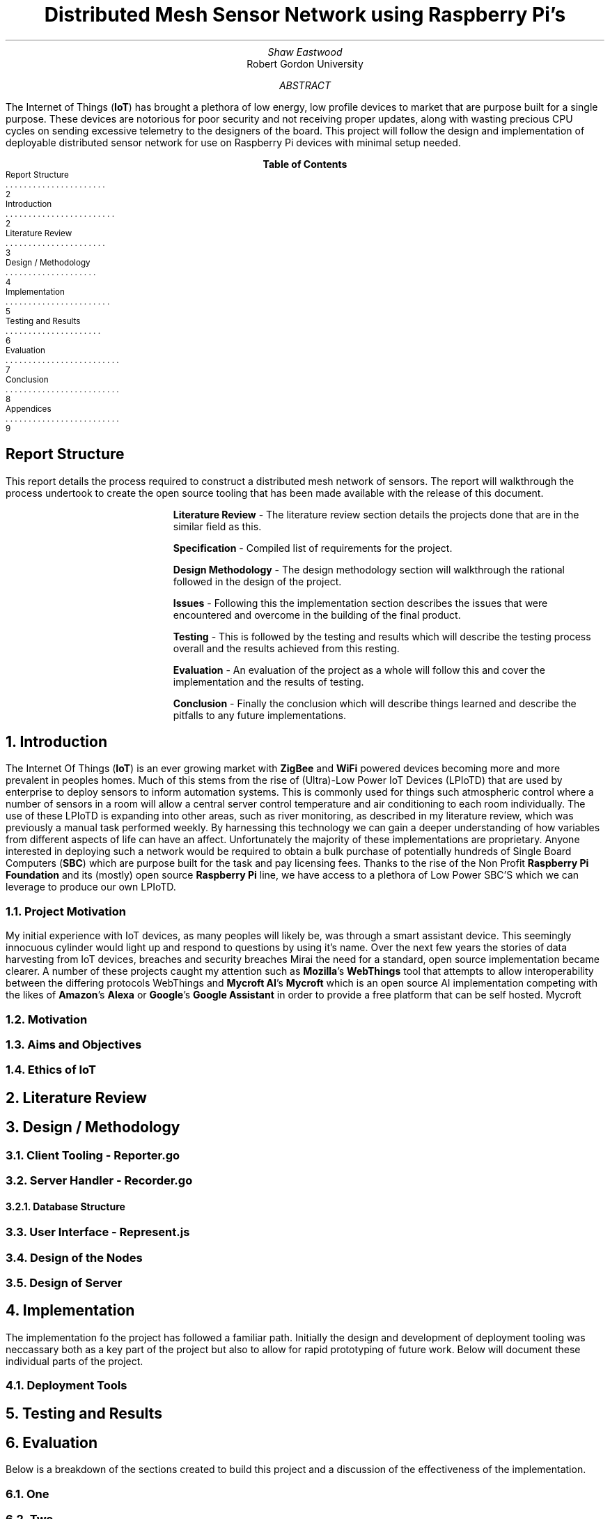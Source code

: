 .nr PSINCR 4p
.nr GROWPS 2
.TL
Distributed Mesh Sensor Network using Raspberry Pi's
.AU
Shaw Eastwood
.AI
Robert Gordon University
.DA
.AB
The Internet of Things
.B "IoT" ) (
has brought a plethora of low energy, low profile devices to market that are purpose built for a single purpose.
These devices are notorious for poor security and not receiving proper updates, along with wasting precious CPU cycles on sending excessive telemetry to the designers of the board.
This project will follow the design and implementation of deployable distributed sensor network for use on Raspberry Pi devices with minimal setup needed.
.AE
.XS 2
Report Structure
.XA 2
Introduction
.XA 3
Literature Review
.XA 4
Design / Methodology
.XA 5
Implementation
.XA 6
Testing and Results
.XA 7
Evaluation
.XA 8
Conclusion
.XA 9
Appendices
.XE
.TC
.bp
\# TODO : expand the abstract
\# TODO : more on the ethics
\# TODO : ONGOING : keep ToC up to date
.SH
Report Structure
.LP
This report details the process required to construct a distributed mesh network of sensors.
The report will walkthrough the process undertook to create the open source tooling that has been made available with the release of this document.
.XP
.B "Literature Review"
- The literature review section details the projects done that are in the similar field as this.
.XP
.B "Specification"
- Compiled list of requirements for the project.
.XP
.B "Design Methodology"
- The design methodology section will walkthrough the rational followed in the design of the project.
.XP
.B "Issues"
- Following this the implementation section describes the issues that were encountered and overcome in the building of the final product.
.XP
.B "Testing"
- This is followed by the testing and results which will describe the testing process overall and the results achieved from this resting.
.XP
.B "Evaluation"
- An evaluation of the project as a whole will follow this and cover the implementation and the results of testing.
.XP
.B "Conclusion"
- Finally the conclusion which will describe things learned and describe the pitfalls to any future implementations.
.bp
.NH
Introduction
.PP
The Internet Of Things
.B "IoT" ) (
is an ever growing market with
.B "ZigBee"
and
.B "WiFi"
powered devices becoming more and more prevalent in peoples homes.
Much of this stems from the rise of (Ultra)-Low Power IoT Devices (LPIoTD) that are used by enterprise to deploy sensors to inform automation systems.
This is commonly used for things such atmospheric control where a number of sensors in a room will allow a central server control temperature and air conditioning to each room individually.
The use of these LPIoTD is expanding into other areas, such as river monitoring, as described in my literature review, which was previously a manual task performed weekly.
.bl
By harnessing this technology we can gain a deeper understanding of how variables from different aspects of life can have an affect.
Unfortunately the majority of these implementations are proprietary.
Anyone interested in deploying such a network would be required to obtain a bulk purchase of potentially hundreds of Single Board Computers
.B "SBC" ) (
which are purpose built for the task and pay licensing fees.
Thanks to the rise of the Non Profit
.B "Raspberry Pi Foundation"
and its (mostly) open source
.B "Raspberry Pi"
line, we have access to a plethora of Low Power SBC'S which we can leverage to produce our own LPIoTD.

.NH 2
Project Motivation
.PP
My initial experience with IoT devices, as many peoples will likely be, was through a smart assistant device.
This seemingly innocuous cylinder would light up and respond to questions by using it's name.
Over the next few years the stories of data harvesting from IoT devices, breaches and security breaches
.[
Mirai
.]
the need for a standard, open source implementation became clearer.
A number of these projects caught my attention such as
.B "Mozilla" 's
.B WebThings
tool that attempts to allow interoperability between the differing protocols
.[
WebThings
.]
and
.B "Mycroft AI" 's
.B "Mycroft"
which is an open source AI implementation competing with the likes of
.B "Amazon" 's
.B "Alexa"
or
.B "Google" 's
.B "Google Assistant"
in order to provide a free platform that can be self hosted.
.[
Mycroft
.]
.NH 2
Motivation
.NH 2
Aims and Objectives
.NH 2
Ethics of IoT


.NH
Literature Review
\# TODO : port lit review to groff.
.NH
Design / Methodology
.NH 2
Client Tooling - Reporter.go
.PP
.NH 2
Server Handler - Recorder.go
.PP
.NH 3
Database Structure
.PP
.NH 2
User Interface - Represent.js
.PP
.NH 2
Design of the Nodes
.PP
.NH 2
Design of Server
.PP

.NH
Implementation
.PP
The implementation fo the project has followed a familiar path.
Initially the design and development of deployment tooling was neccassary both as a key part of the project but also to allow for rapid prototyping of future work.
Below will document these individual parts of the project.
.NH 2
Deployment Tools
.PP
.NH
Testing and Results
.PP

.NH
Evaluation
.PP
Below is a breakdown of the sections created to build this project and a discussion of the effectiveness of the implementation.
.NH 2
One
.PP
.NH 2
Two

.NH
Conclusion
.PP
.NH
Appendices
